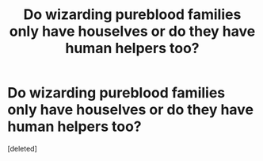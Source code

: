 #+TITLE: Do wizarding pureblood families only have houselves or do they have human helpers too?

* Do wizarding pureblood families only have houselves or do they have human helpers too?
:PROPERTIES:
:Score: 0
:DateUnix: 1514488916.0
:DateShort: 2017-Dec-28
:END:
[deleted]

